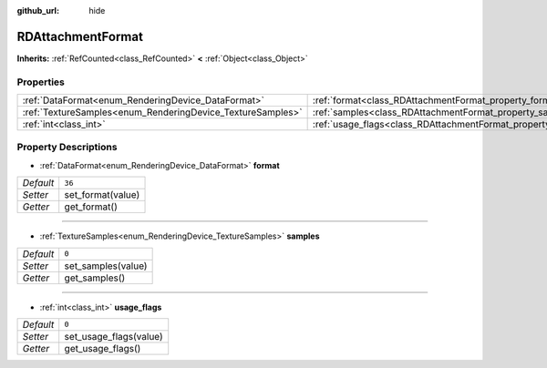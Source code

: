 :github_url: hide

.. Generated automatically by doc/tools/makerst.py in Godot's source tree.
.. DO NOT EDIT THIS FILE, but the RDAttachmentFormat.xml source instead.
.. The source is found in doc/classes or modules/<name>/doc_classes.

.. _class_RDAttachmentFormat:

RDAttachmentFormat
==================

**Inherits:** :ref:`RefCounted<class_RefCounted>` **<** :ref:`Object<class_Object>`



Properties
----------

+------------------------------------------------------------+-------------------------------------------------------------------+--------+
| :ref:`DataFormat<enum_RenderingDevice_DataFormat>`         | :ref:`format<class_RDAttachmentFormat_property_format>`           | ``36`` |
+------------------------------------------------------------+-------------------------------------------------------------------+--------+
| :ref:`TextureSamples<enum_RenderingDevice_TextureSamples>` | :ref:`samples<class_RDAttachmentFormat_property_samples>`         | ``0``  |
+------------------------------------------------------------+-------------------------------------------------------------------+--------+
| :ref:`int<class_int>`                                      | :ref:`usage_flags<class_RDAttachmentFormat_property_usage_flags>` | ``0``  |
+------------------------------------------------------------+-------------------------------------------------------------------+--------+

Property Descriptions
---------------------

.. _class_RDAttachmentFormat_property_format:

- :ref:`DataFormat<enum_RenderingDevice_DataFormat>` **format**

+-----------+-------------------+
| *Default* | ``36``            |
+-----------+-------------------+
| *Setter*  | set_format(value) |
+-----------+-------------------+
| *Getter*  | get_format()      |
+-----------+-------------------+

----

.. _class_RDAttachmentFormat_property_samples:

- :ref:`TextureSamples<enum_RenderingDevice_TextureSamples>` **samples**

+-----------+--------------------+
| *Default* | ``0``              |
+-----------+--------------------+
| *Setter*  | set_samples(value) |
+-----------+--------------------+
| *Getter*  | get_samples()      |
+-----------+--------------------+

----

.. _class_RDAttachmentFormat_property_usage_flags:

- :ref:`int<class_int>` **usage_flags**

+-----------+------------------------+
| *Default* | ``0``                  |
+-----------+------------------------+
| *Setter*  | set_usage_flags(value) |
+-----------+------------------------+
| *Getter*  | get_usage_flags()      |
+-----------+------------------------+

.. |virtual| replace:: :abbr:`virtual (This method should typically be overridden by the user to have any effect.)`
.. |const| replace:: :abbr:`const (This method has no side effects. It doesn't modify any of the instance's member variables.)`
.. |vararg| replace:: :abbr:`vararg (This method accepts any number of arguments after the ones described here.)`
.. |constructor| replace:: :abbr:`constructor (This method is used to construct a type.)`
.. |operator| replace:: :abbr:`operator (This method describes a valid operator to use with this type as left-hand operand.)`
